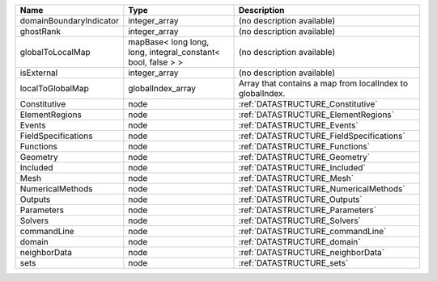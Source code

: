 

======================= ============================================================ ========================================================= 
Name                    Type                                                         Description                                               
======================= ============================================================ ========================================================= 
domainBoundaryIndicator integer_array                                                (no description available)                                
ghostRank               integer_array                                                (no description available)                                
globalToLocalMap        mapBase< long long, long, integral_constant< bool, false > > (no description available)                                
isExternal              integer_array                                                (no description available)                                
localToGlobalMap        globalIndex_array                                            Array that contains a map from localIndex to globalIndex. 
Constitutive            node                                                         :ref:`DATASTRUCTURE_Constitutive`                         
ElementRegions          node                                                         :ref:`DATASTRUCTURE_ElementRegions`                       
Events                  node                                                         :ref:`DATASTRUCTURE_Events`                               
FieldSpecifications     node                                                         :ref:`DATASTRUCTURE_FieldSpecifications`                  
Functions               node                                                         :ref:`DATASTRUCTURE_Functions`                            
Geometry                node                                                         :ref:`DATASTRUCTURE_Geometry`                             
Included                node                                                         :ref:`DATASTRUCTURE_Included`                             
Mesh                    node                                                         :ref:`DATASTRUCTURE_Mesh`                                 
NumericalMethods        node                                                         :ref:`DATASTRUCTURE_NumericalMethods`                     
Outputs                 node                                                         :ref:`DATASTRUCTURE_Outputs`                              
Parameters              node                                                         :ref:`DATASTRUCTURE_Parameters`                           
Solvers                 node                                                         :ref:`DATASTRUCTURE_Solvers`                              
commandLine             node                                                         :ref:`DATASTRUCTURE_commandLine`                          
domain                  node                                                         :ref:`DATASTRUCTURE_domain`                               
neighborData            node                                                         :ref:`DATASTRUCTURE_neighborData`                         
sets                    node                                                         :ref:`DATASTRUCTURE_sets`                                 
======================= ============================================================ ========================================================= 


